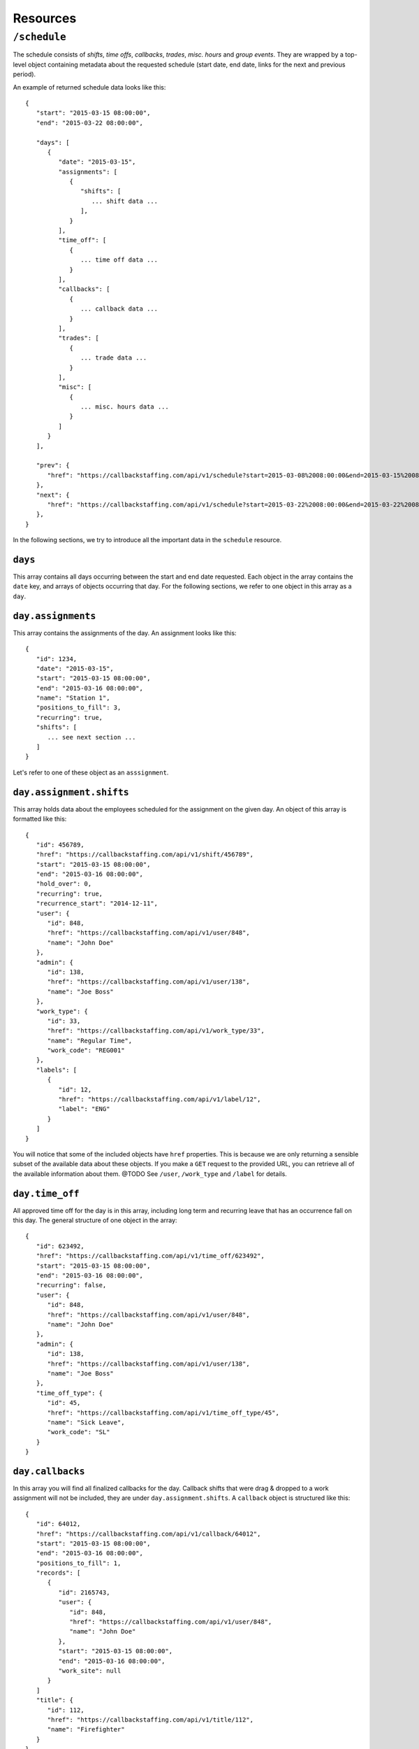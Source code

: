 Resources
=========

``/schedule``
----------------

The schedule consists of *shifts*, *time offs*, *callbacks*, *trades*, *misc. hours* and *group events*.
They are wrapped by a top-level object containing metadata about the requested schedule (start date, end date, links for the next and previous period).

An example of returned schedule data looks like this::

   {
      "start": "2015-03-15 08:00:00",
      "end": "2015-03-22 08:00:00",

      "days": [
         {
            "date": "2015-03-15",
            "assignments": [
               {
                  "shifts": [
                     ... shift data ...
                  ],
               }
            ],
            "time_off": [
               {
                  ... time off data ...
               }
            ],
            "callbacks": [
               {
                  ... callback data ...
               }
            ],
            "trades": [
               {
                  ... trade data ...
               }
            ],
            "misc": [
               {
                  ... misc. hours data ...
               }
            ]
         }
      ],

      "prev": {
         "href": "https://callbackstaffing.com/api/v1/schedule?start=2015-03-08%2008:00:00&end=2015-03-15%2008:00:00"
      },
      "next": {
         "href": "https://callbackstaffing.com/api/v1/schedule?start=2015-03-22%2008:00:00&end=2015-03-22%2008:00:00"
      },
   }

In the following sections, we try to introduce all the important data in the ``schedule`` resource.

``days``
^^^^^^^^

This array contains all days occurring between the start and end date requested. Each object in the array contains the ``date`` 
key, and arrays of objects occurring that day. For the following sections, we refer to one object in this array as a ``day``.

``day.assignments``
^^^^^^^^^^^^^^^^^^^

This array contains the assignments of the day. An assignment looks like this::

   {
      "id": 1234,
      "date": "2015-03-15",
      "start": "2015-03-15 08:00:00",
      "end": "2015-03-16 08:00:00",
      "name": "Station 1",
      "positions_to_fill": 3,
      "recurring": true,
      "shifts": [
         ... see next section ...
      ]
   }

Let's refer to one of these object as an ``asssignment``.

``day.assignment.shifts``
^^^^^^^^^^^^^^^^^^^^^^^^^^

This array holds data about the employees scheduled for the assignment on the given day. An object of this array is formatted 
like this::

   {
      "id": 456789,
      "href": "https://callbackstaffing.com/api/v1/shift/456789",
      "start": "2015-03-15 08:00:00",
      "end": "2015-03-16 08:00:00",
      "hold_over": 0,
      "recurring": true,
      "recurrence_start": "2014-12-11",
      "user": {
         "id": 848,
         "href": "https://callbackstaffing.com/api/v1/user/848",
         "name": "John Doe"
      },
      "admin": {
         "id": 138,
         "href": "https://callbackstaffing.com/api/v1/user/138",
         "name": "Joe Boss"
      },
      "work_type": {
         "id": 33,
         "href": "https://callbackstaffing.com/api/v1/work_type/33",
         "name": "Regular Time",
         "work_code": "REG001"
      },
      "labels": [
         {
            "id": 12,
            "href": "https://callbackstaffing.com/api/v1/label/12",
            "label": "ENG"
         }
      ]
   }

You will notice that some of the included objects have ``href`` properties. This is because we are only returning a sensible 
subset of the available data about these objects. If you make a ``GET`` request to the provided URL, you can retrieve all of 
the available information about them. @TODO See ``/user``, ``/work_type`` and ``/label`` for details.

``day.time_off``
^^^^^^^^^^^^^^^^

All approved time off for the day is in this array, including long term and recurring leave that has an occurrence fall on this 
day. The general structure of one object in the array::

   {
      "id": 623492,
      "href": "https://callbackstaffing.com/api/v1/time_off/623492",
      "start": "2015-03-15 08:00:00",
      "end": "2015-03-16 08:00:00",
      "recurring": false,
      "user": {
         "id": 848,
         "href": "https://callbackstaffing.com/api/v1/user/848",
         "name": "John Doe"
      },
      "admin": {
         "id": 138,
         "href": "https://callbackstaffing.com/api/v1/user/138",
         "name": "Joe Boss"
      },
      "time_off_type": {
         "id": 45,
         "href": "https://callbackstaffing.com/api/v1/time_off_type/45",
         "name": "Sick Leave",
         "work_code": "SL"
      }
   }

``day.callbacks``
^^^^^^^^^^^^^^^^

In this array you will find all finalized callbacks for the day. Callback shifts that were drag & dropped to a work assignment 
will not be included, they are under ``day.assignment.shifts``. A ``callback`` object is structured like this::

   {
      "id": 64012,
      "href": "https://callbackstaffing.com/api/v1/callback/64012",
      "start": "2015-03-15 08:00:00",
      "end": "2015-03-16 08:00:00",
      "positions_to_fill": 1,
      "records": [
         {
            "id": 2165743,
            "user": {
               "id": 848,
               "href": "https://callbackstaffing.com/api/v1/user/848",
               "name": "John Doe"
            },
            "start": "2015-03-15 08:00:00",
            "end": "2015-03-16 08:00:00",
            "work_site": null
         }
      ]
      "title": {
         "id": 112,
         "href": "https://callbackstaffing.com/api/v1/title/112",
         "name": "Firefighter"
      }
   }

``records`` gives you all accepting employees of the callback. You can request more data about certain pieces of the callback 
using the ``href`` links provided.

``day.trades``
^^^^^^^^^^^^^^^^

``trades`` contains all accepted and finalized shift trades for the day. A trade object in the array looks like this::

   {
      "id": 4355,
      "href": "https://callbackstaffing.com/api/v1/trade/4355",
      "start": "2015-03-15 08:00:00",
      "end": "2015-03-16 08:00:00",
      "requesting_user": {
         "id": 848,
         "href": "https://callbackstaffing.com/api/v1/user/848",
         "name": "John Doe"
      },
      "accepting_user": {
         "id": 138,
         "href": "https://callbackstaffing.com/api/v1/user/138",
         "name": "Jack Smith"
      }
   }

Follow the top-level ``href`` link to receive all information about the trade.